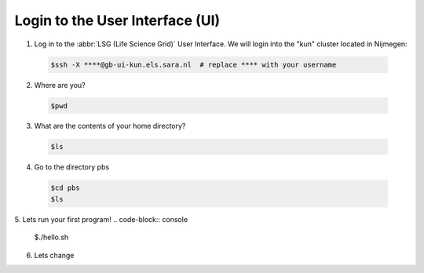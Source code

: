 
.. _login:

*****************
Login to the User Interface (UI)
*****************
1. Log in to the :abbr:`LSG (Life Science Grid)` User Interface. We will login into the "kun" cluster located in Nijmegen:

  .. code-block:: console

     $ssh -X ****@gb-ui-kun.els.sara.nl  # replace **** with your username 

2. Where are you? 

 .. code-block:: console

     $pwd 
     
3. What are the contents of your home directory?
 .. code-block:: console

     $ls
     
4. Go to the directory pbs
 .. code-block:: console

     $cd pbs
     $ls
     
5. Lets run your first program!
.. code-block:: console

     $./hello.sh
     
6. Lets change  
     


